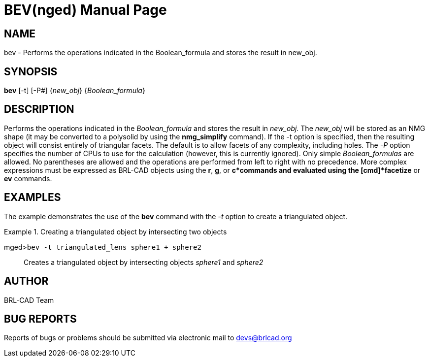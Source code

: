 = BEV(nged)
BRL-CAD Team
ifndef::site-gen-antora[:doctype: manpage]
:man manual: BRL-CAD User Commands
:man source: BRL-CAD
:page-role: manpage

== NAME

bev - Performs the operations indicated in the Boolean_formula and
    stores the result in new_obj.
    

== SYNOPSIS

*bev* [-t] [-P#] {_new_obj_} {_Boolean_formula_}

== DESCRIPTION

Performs the operations indicated in the _Boolean_formula_ and stores the result in __new_obj__. The _new_obj_ will be stored as an NMG shape (it may be converted to a polysolid by using the [cmd]*nmg_simplify* command). If the -t option is specified, then the resulting object will consist entirely of triangular facets. The default is to allow facets of any complexity, including holes. The _-P_ option specifies the number of CPUs to use for the calculation (however, this is currently ignored). Only simple _Boolean_formulas_ are allowed. No parentheses are allowed and the operations are performed from left to right with no precedence. More complex expressions must be expressed as BRL-CAD objects using the [cmd]*r*, [cmd]*g*, or [cmd]*c*commands and evaluated using the [cmd]*facetize* or [cmd]*ev* commands. 

== EXAMPLES

The example demonstrates the use of the [cmd]*bev* command with the _-t_ option to create a triangulated object. 

.Creating a triangulated object by intersecting two objects
====

[prompt]#mged>#[ui]`bev -t triangulated_lens sphere1 + sphere2`::
Creates a triangulated object by intersecting objects _sphere1_ and _sphere2_
====

== AUTHOR

BRL-CAD Team

== BUG REPORTS

Reports of bugs or problems should be submitted via electronic mail to mailto:devs@brlcad.org[]